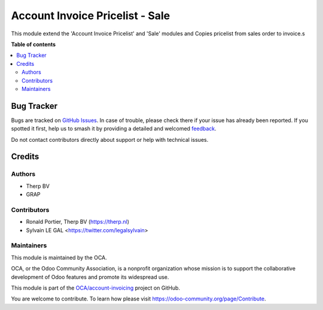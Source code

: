 ================================
Account Invoice Pricelist - Sale
================================

.. 
   !!!!!!!!!!!!!!!!!!!!!!!!!!!!!!!!!!!!!!!!!!!!!!!!!!!!
   !! This file is generated by oca-gen-addon-readme !!
   !! changes will be overwritten.                   !!
   !!!!!!!!!!!!!!!!!!!!!!!!!!!!!!!!!!!!!!!!!!!!!!!!!!!!
   !! source digest: sha256:af449afc32602157ff1d726f13dcedb213a8d3c02a336652ce7cf74cfc91cd50
   !!!!!!!!!!!!!!!!!!!!!!!!!!!!!!!!!!!!!!!!!!!!!!!!!!!!

.. |badge1| image:: https://img.shields.io/badge/maturity-Beta-yellow.png
    :target: https://odoo-community.org/page/development-status
    :alt: Beta
.. |badge2| image:: https://img.shields.io/badge/licence-AGPL--3-blue.png
    :target: http://www.gnu.org/licenses/agpl-3.0-standalone.html
    :alt: License: AGPL-3
.. |badge3| image:: https://img.shields.io/badge/github-OCA%2Faccount--invoicing-lightgray.png?logo=github
    :target: https://github.com/OCA/account-invoicing/tree/12.0/account_invoice_pricelist_sale
    :alt: OCA/account-invoicing
.. |badge4| image:: https://img.shields.io/badge/weblate-Translate%20me-F47D42.png
    :target: https://translation.odoo-community.org/projects/account-invoicing-12-0/account-invoicing-12-0-account_invoice_pricelist_sale
    :alt: Translate me on Weblate
.. |badge5| image:: https://img.shields.io/badge/runboat-Try%20me-875A7B.png
    :target: https://runboat.odoo-community.org/builds?repo=OCA/account-invoicing&target_branch=12.0
    :alt: Try me on Runboat

|badge1| |badge2| |badge3| |badge4| |badge5|

This module extend the 'Account Invoice Pricelist' and 'Sale' modules
and Copies pricelist from sales order to invoice.s

**Table of contents**

.. contents::
   :local:

Bug Tracker
===========

Bugs are tracked on `GitHub Issues <https://github.com/OCA/account-invoicing/issues>`_.
In case of trouble, please check there if your issue has already been reported.
If you spotted it first, help us to smash it by providing a detailed and welcomed
`feedback <https://github.com/OCA/account-invoicing/issues/new?body=module:%20account_invoice_pricelist_sale%0Aversion:%2012.0%0A%0A**Steps%20to%20reproduce**%0A-%20...%0A%0A**Current%20behavior**%0A%0A**Expected%20behavior**>`_.

Do not contact contributors directly about support or help with technical issues.

Credits
=======

Authors
~~~~~~~

* Therp BV
* GRAP

Contributors
~~~~~~~~~~~~

* Ronald Portier, Therp BV (https://therp.nl)
* Sylvain LE GAL <https://twitter.com/legalsylvain>

Maintainers
~~~~~~~~~~~

This module is maintained by the OCA.

.. image:: https://odoo-community.org/logo.png
   :alt: Odoo Community Association
   :target: https://odoo-community.org

OCA, or the Odoo Community Association, is a nonprofit organization whose
mission is to support the collaborative development of Odoo features and
promote its widespread use.

This module is part of the `OCA/account-invoicing <https://github.com/OCA/account-invoicing/tree/12.0/account_invoice_pricelist_sale>`_ project on GitHub.

You are welcome to contribute. To learn how please visit https://odoo-community.org/page/Contribute.
